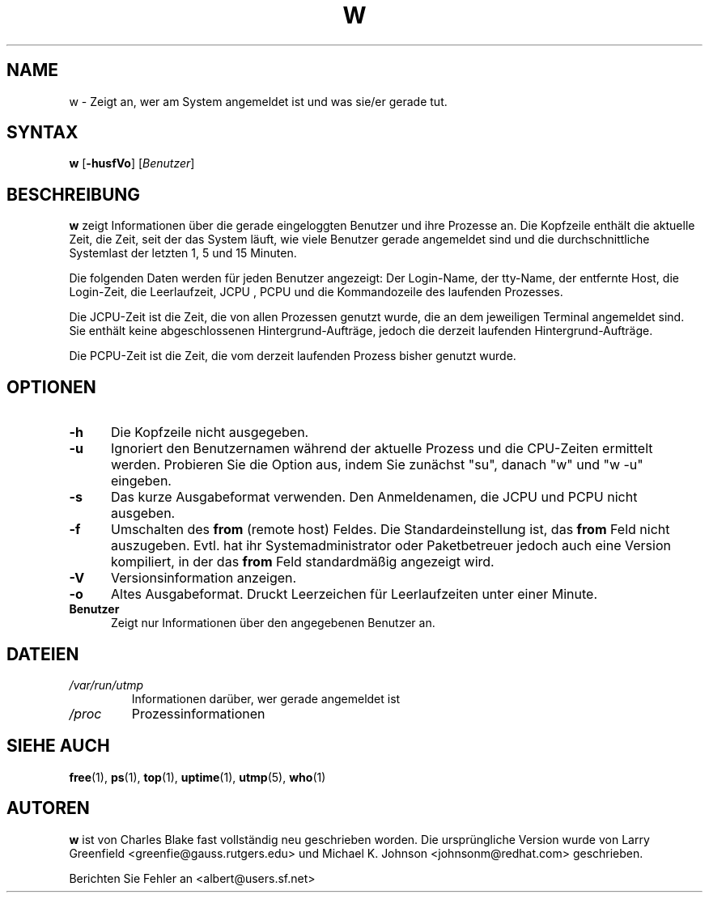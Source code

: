 .\"             -*-Nroff-*-
.\"
.TH W 1 "8 Dez 1993 " " " "Linux Benutzerhandbuch"
.SH NAME
w \- Zeigt an, wer am System angemeldet ist und was sie/er gerade tut. 
.SH SYNTAX
.B w
.RB [ \-husfVo ]
.RI [ Benutzer ]
.SH BESCHREIBUNG
.B w
zeigt Informationen über die gerade eingeloggten Benutzer und ihre Prozesse an. Die Kopfzeile enthält die aktuelle Zeit, die Zeit, seit der das System läuft, wie viele Benutzer gerade angemeldet sind und die durchschnittliche Systemlast der letzten 1, 5 und 15 Minuten.

Die folgenden Daten werden für jeden Benutzer angezeigt:
Der Login-Name, der tty-Name, der entfernte Host, die Login-Zeit, die Leerlaufzeit, JCPU , PCPU und die Kommandozeile des laufenden Prozesses.

Die JCPU-Zeit ist die Zeit, die von allen Prozessen genutzt wurde, die an dem jeweiligen Terminal angemeldet sind. Sie enthält keine abgeschlossenen Hintergrund-Aufträge, jedoch die derzeit laufenden Hintergrund-Aufträge.

Die PCPU-Zeit ist die Zeit, die vom derzeit laufenden Prozess bisher genutzt wurde.

.PP
.SH "OPTIONEN"
.TP 0.5i
.B "\-h "
Die Kopfzeile nicht ausgegeben.
.TP 0.5i
.B "\-u "
Ignoriert den Benutzernamen während der aktuelle Prozess und die CPU-Zeiten ermittelt werden. Probieren Sie die Option aus, indem Sie zunächst "su", danach "w" und "w \-u" eingeben.
.TP 0.5i
.B "\-s "
Das kurze Ausgabeformat verwenden.
Den Anmeldenamen, die JCPU und PCPU nicht ausgeben.
.TP 0.5i
.B "\-f "
Umschalten des
.B from
(remote host) Feldes. Die Standardeinstellung ist, das
.B from
Feld nicht auszugeben. Evtl. hat ihr Systemadministrator oder Paketbetreuer jedoch auch eine Version kompiliert, in der das
.B from
Feld standardmäßig angezeigt wird.
.TP 0.5i
.B "\-V "
Versionsinformation anzeigen.
.TP 0.5i
.B "\-o "
Altes Ausgabeformat. Druckt Leerzeichen für Leerlaufzeiten unter einer Minute.
.TP 0.5i
.B "Benutzer "
Zeigt nur Informationen über den angegebenen Benutzer an.

.SH DATEIEN
.TP
.I /var/run/utmp
Informationen darüber, wer gerade angemeldet ist
.TP
.I /proc
Prozessinformationen
.PP

.SH "SIEHE AUCH"
.BR free (1),
.BR ps (1),
.BR top (1),
.BR uptime (1),
.BR utmp (5),
.BR who (1)

.SH AUTOREN
.B w
ist von Charles Blake fast vollständig neu geschrieben worden. Die ursprüngliche Version wurde von Larry Greenfield <greenfie@gauss.rutgers.edu> und Michael K. Johnson <johnsonm@redhat.com> geschrieben.

Berichten Sie Fehler an <albert@users.sf.net>